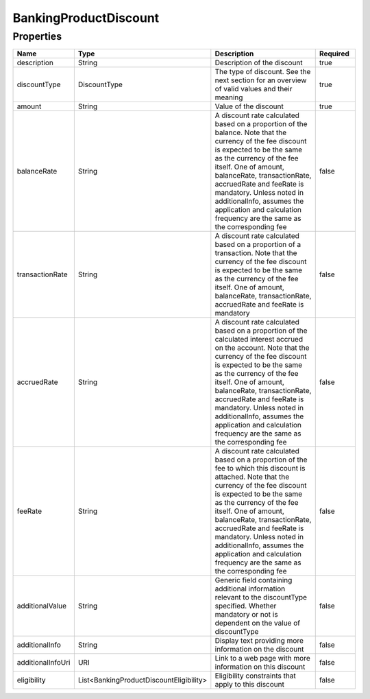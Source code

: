 BankingProductDiscount
========================


Properties
------------

.. list-table::
    :widths: 10 5 50 10
    :header-rows: 1

    * - Name
      - Type
      - Description
      - Required
    * - description
      - String
      - Description of the discount
      - true
    * - discountType
      - DiscountType
      - The type of discount. See the next section for an overview of valid values and their meaning
      - true
    * - amount
      - String
      - Value of the discount
      - true
    * - balanceRate
      - String
      - A discount rate calculated based on a proportion of the balance. Note that the currency of the fee discount is expected to be the same as the currency of the fee itself. One of amount, balanceRate, transactionRate, accruedRate and feeRate is mandatory. Unless noted in additionalInfo, assumes the application and calculation frequency are the same as the corresponding fee
      - false
    * - transactionRate
      - String
      - A discount rate calculated based on a proportion of a transaction. Note that the currency of the fee discount is expected to be the same as the currency of the fee itself. One of amount, balanceRate, transactionRate, accruedRate and feeRate is mandatory
      - false
    * - accruedRate
      - String
      - A discount rate calculated based on a proportion of the calculated interest accrued on the account. Note that the currency of the fee discount is expected to be the same as the currency of the fee itself. One of amount, balanceRate, transactionRate, accruedRate and feeRate is mandatory. Unless noted in additionalInfo, assumes the application and calculation frequency are the same as the corresponding fee
      - false
    * - feeRate
      - String
      - A discount rate calculated based on a proportion of the fee to which this discount is attached. Note that the currency of the fee discount is expected to be the same as the currency of the fee itself. One of amount, balanceRate, transactionRate, accruedRate and feeRate is mandatory. Unless noted in additionalInfo, assumes the application and calculation frequency are the same as the corresponding fee
      - false
    * - additionalValue
      - String
      - Generic field containing additional information relevant to the discountType specified. Whether mandatory or not is dependent on the value of discountType
      - false
    * - additionalInfo
      - String
      - Display text providing more information on the discount
      - false
    * - additionalInfoUri
      - URI
      - Link to a web page with more information on this discount
      - false
    * - eligibility
      - List<BankingProductDiscountEligibility>
      - Eligibility constraints that apply to this discount
      - false

